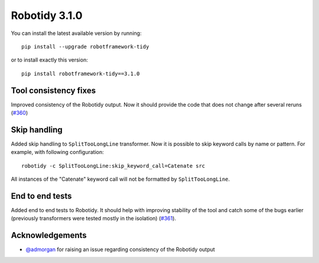 Robotidy 3.1.0
=========================================

You can install the latest available version by running::

    pip install --upgrade robotframework-tidy

or to install exactly this version::

    pip install robotframework-tidy==3.1.0

Tool consistency fixes
---------------------
Improved consistency of the Robotidy output. Now it should provide the code that does not
change after several reruns (`#360 <https://github.com/MarketSquare/robotframework-tidy/issues/360>`_)

Skip handling
--------------
Added skip handling to ``SplitTooLongLine`` transformer. Now it is possible to skip keyword calls by name or pattern.
For example, with following configuration::

    robotidy -c SplitTooLongLine:skip_keyword_call=Catenate src

All instances of the "Catenate" keyword call will not be formatted by ``SplitTooLongLine``.

End to end tests
-------------------
Added end to end tests to Robotidy. It should help with improving stability of the tool and catch some of the
bugs earlier (previously transformers were tested mostly in the isolation) (`#361 <https://github.com/MarketSquare/robotframework-tidy/issues/361>`_).

Acknowledgements
-----------------
- `@admorgan <https://github.com/admorgan>`__ for raising an issue regarding consistency of the Robotidy output
